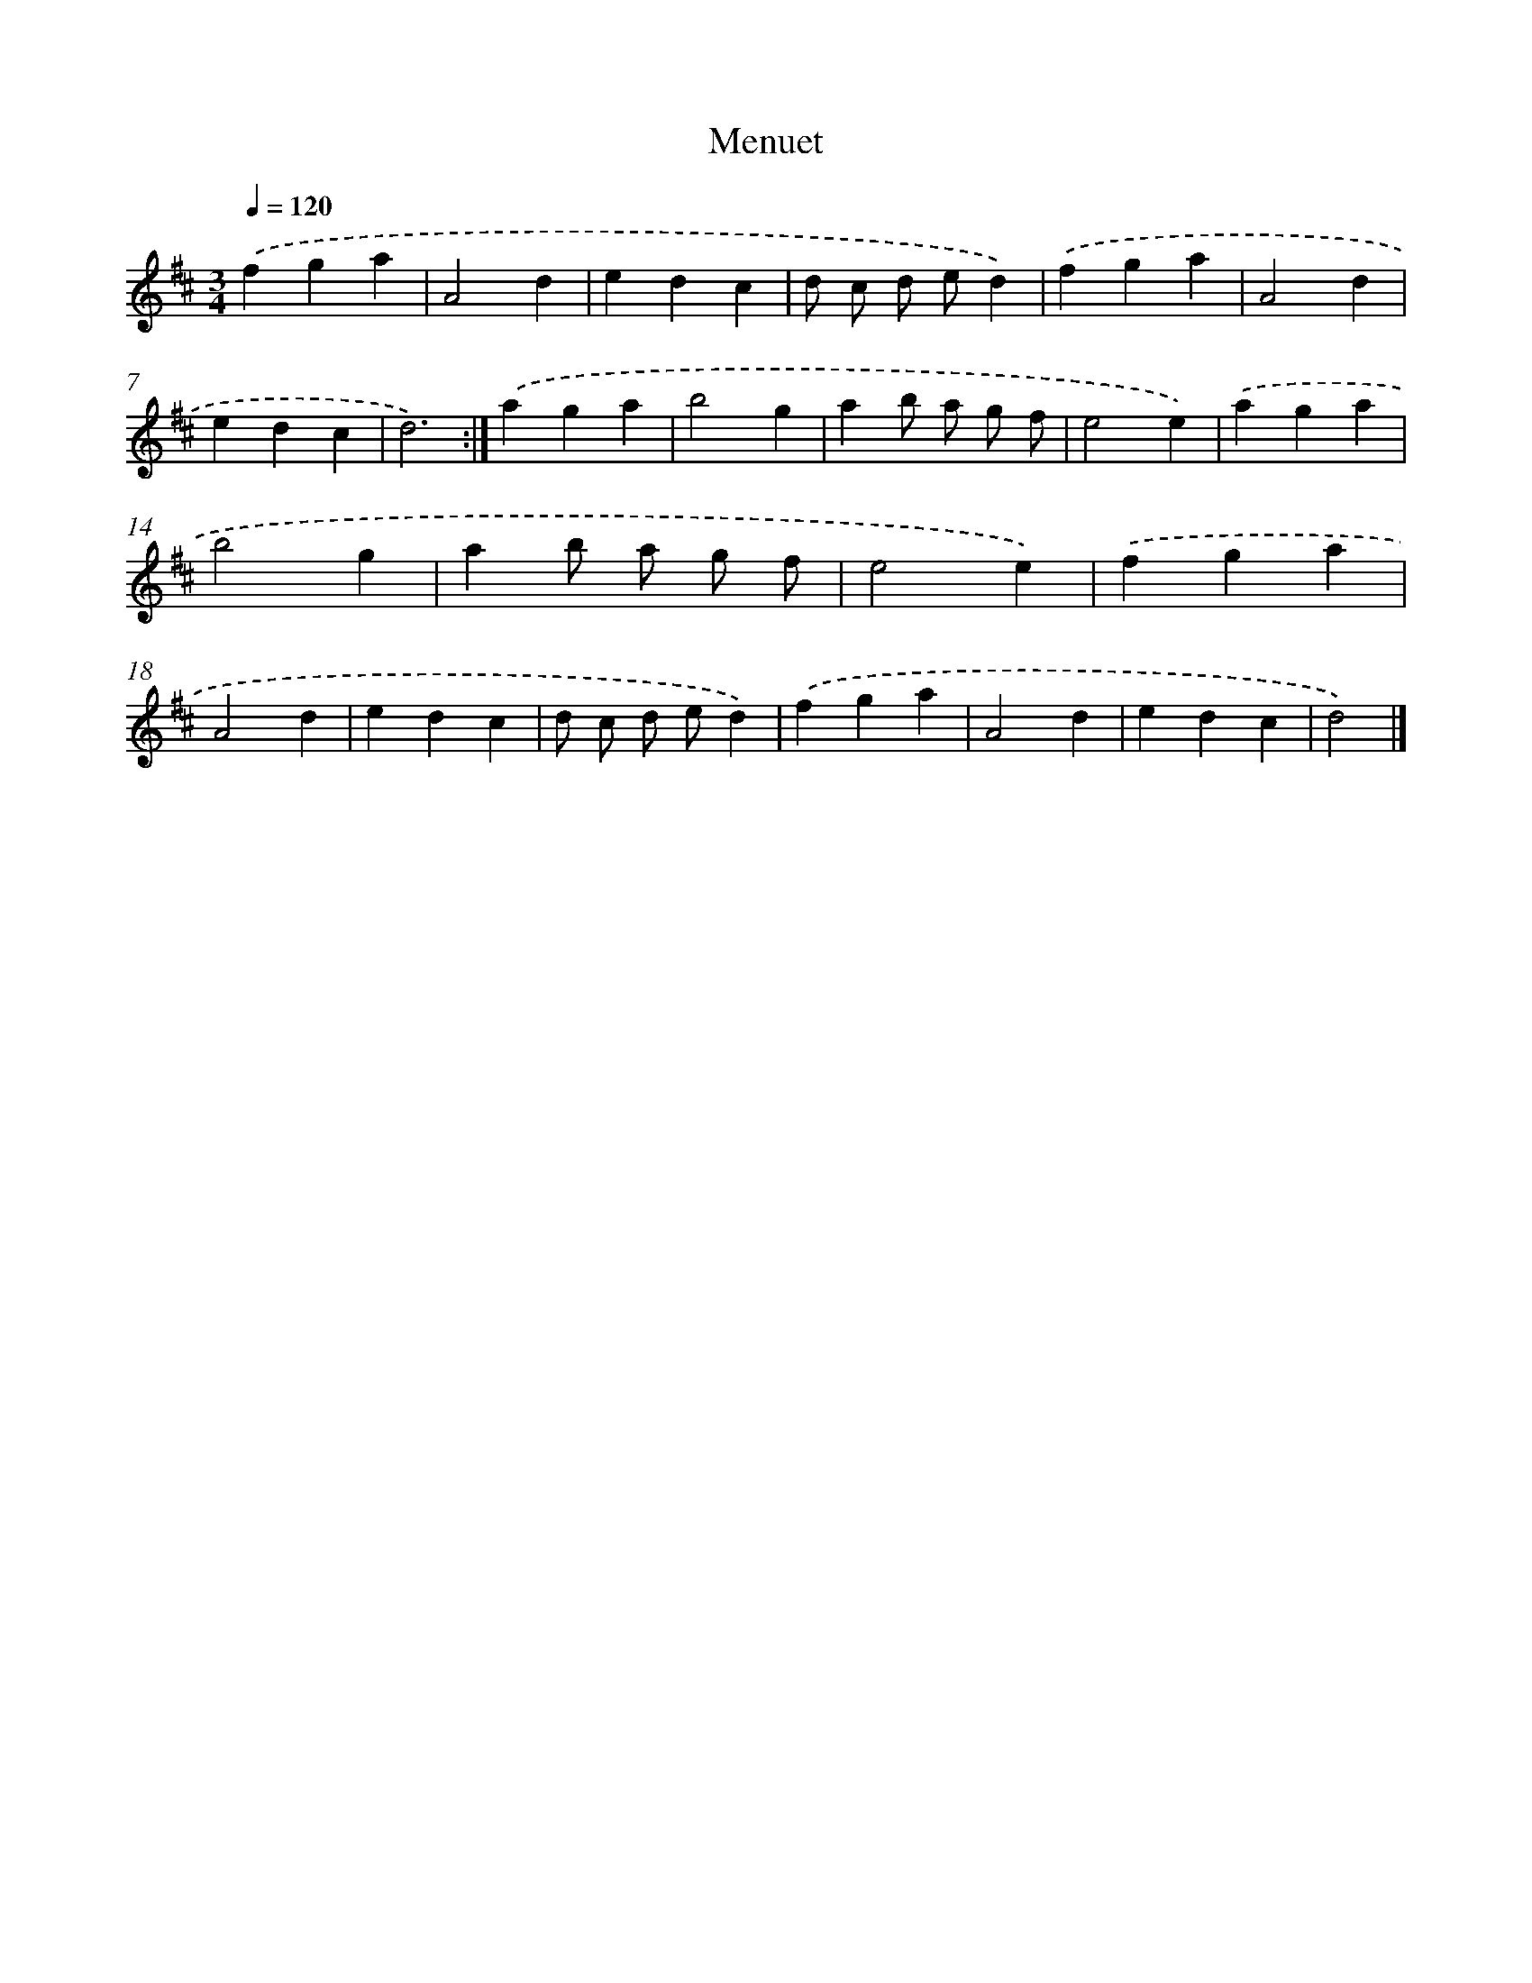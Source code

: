 X: 6087
T: Menuet
%%abc-version 2.0
%%abcx-abcm2ps-target-version 5.9.1 (29 Sep 2008)
%%abc-creator hum2abc beta
%%abcx-conversion-date 2018/11/01 14:36:24
%%humdrum-veritas 2616307469
%%humdrum-veritas-data 591516031
%%continueall 1
%%barnumbers 0
L: 1/4
M: 3/4
Q: 1/4=120
K: D clef=treble
.('fga |
A2d |
edc |
d/ c/ d/ e/d) |
.('fga |
A2d |
edc |
d3) :|]
.('aga |
b2g |
ab/ a/ g/ f/ |
e2e) |
.('aga |
b2g |
ab/ a/ g/ f/ |
e2e) |
.('fga |
A2d |
edc |
d/ c/ d/ e/d) |
.('fga |
A2d |
edc |
d2) |]
